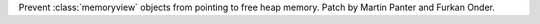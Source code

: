 Prevent :class:`memoryview` objects from pointing to free heap memory. Patch by Martin Panter and Furkan Onder.
